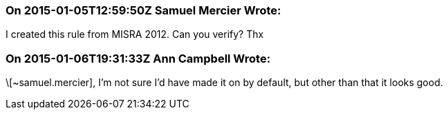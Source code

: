 === On 2015-01-05T12:59:50Z Samuel Mercier Wrote:
I created this rule from MISRA 2012. Can you verify? Thx

=== On 2015-01-06T19:31:33Z Ann Campbell Wrote:
\[~samuel.mercier], I'm not sure I'd have made it on by default, but other than that it looks good.

